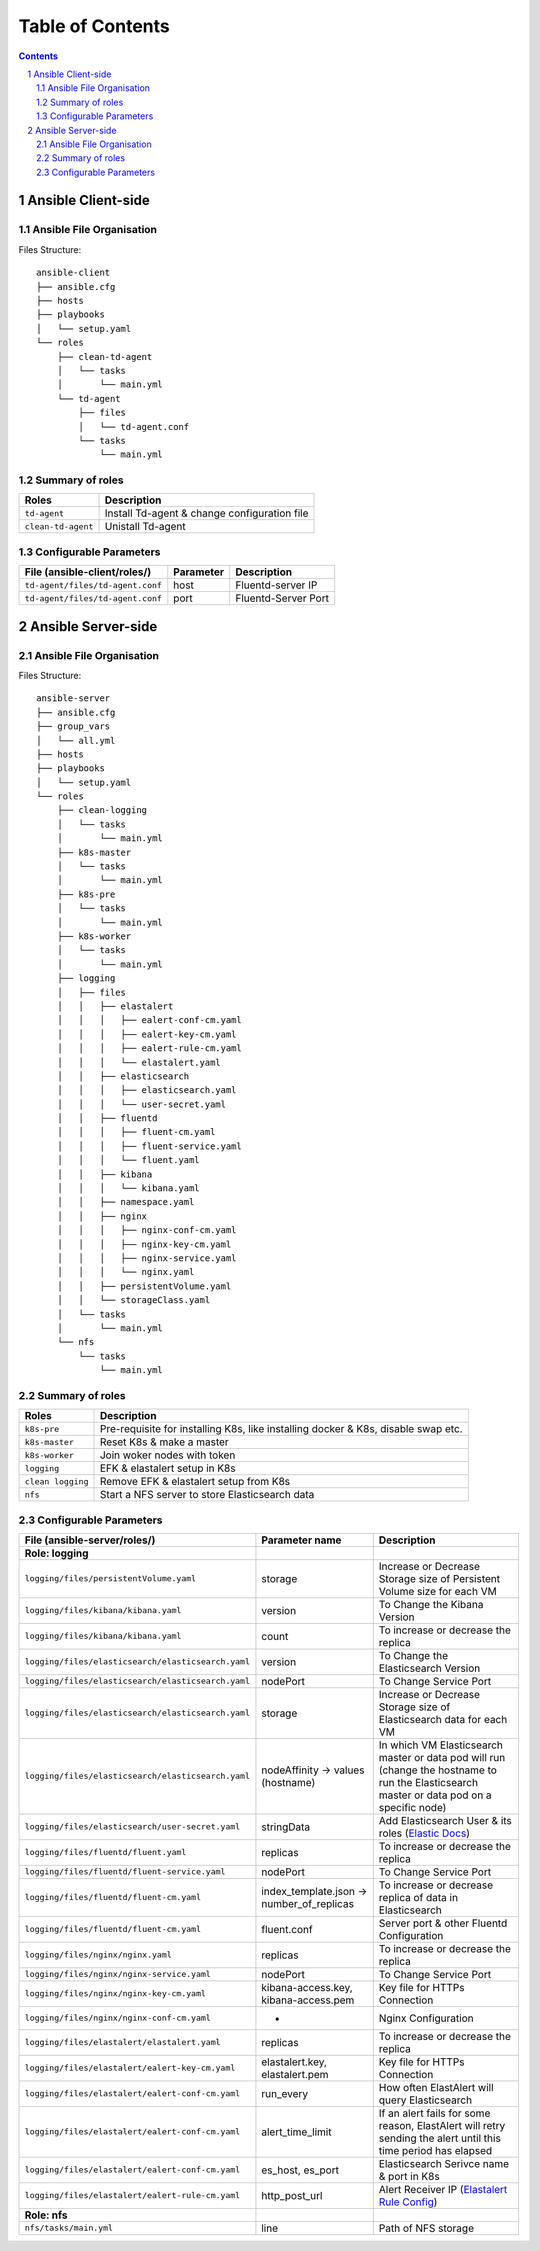 =================
Table of Contents
=================
.. contents::
.. section-numbering::

Ansible Client-side
====================

Ansible File Organisation
--------------------------
Files Structure::

    ansible-client
    ├── ansible.cfg
    ├── hosts
    ├── playbooks
    │   └── setup.yaml
    └── roles
        ├── clean-td-agent
        │   └── tasks
        │       └── main.yml
        └── td-agent
            ├── files
            │   └── td-agent.conf
            └── tasks
                └── main.yml

Summary of roles
-----------------
====================== ======================
Roles                  Description
====================== ======================
``td-agent``           Install Td-agent & change configuration file
``clean-td-agent``     Unistall Td-agent
====================== ======================

Configurable Parameters
------------------------
====================================================== ====================== ======================
File (ansible-client/roles/)                           Parameter              Description
====================================================== ====================== ======================
``td-agent/files/td-agent.conf``                       host                   Fluentd-server IP
``td-agent/files/td-agent.conf``                       port                   Fluentd-Server Port
====================================================== ====================== ======================

Ansible Server-side
====================

Ansible File Organisation
--------------------------
Files Structure::

      ansible-server
      ├── ansible.cfg
      ├── group_vars
      │   └── all.yml
      ├── hosts
      ├── playbooks
      │   └── setup.yaml
      └── roles
          ├── clean-logging
          │   └── tasks
          │       └── main.yml
          ├── k8s-master
          │   └── tasks
          │       └── main.yml
          ├── k8s-pre
          │   └── tasks
          │       └── main.yml
          ├── k8s-worker
          │   └── tasks
          │       └── main.yml
          ├── logging
          │   ├── files
          │   │   ├── elastalert
          │   │   │   ├── ealert-conf-cm.yaml
          │   │   │   ├── ealert-key-cm.yaml
          │   │   │   ├── ealert-rule-cm.yaml
          │   │   │   └── elastalert.yaml
          │   │   ├── elasticsearch
          │   │   │   ├── elasticsearch.yaml
          │   │   │   └── user-secret.yaml
          │   │   ├── fluentd
          │   │   │   ├── fluent-cm.yaml
          │   │   │   ├── fluent-service.yaml
          │   │   │   └── fluent.yaml
          │   │   ├── kibana
          │   │   │   └── kibana.yaml
          │   │   ├── namespace.yaml
          │   │   ├── nginx
          │   │   │   ├── nginx-conf-cm.yaml
          │   │   │   ├── nginx-key-cm.yaml
          │   │   │   ├── nginx-service.yaml
          │   │   │   └── nginx.yaml
          │   │   ├── persistentVolume.yaml
          │   │   └── storageClass.yaml
          │   └── tasks
          │       └── main.yml
          └── nfs
              └── tasks
                  └── main.yml

Summary of roles
-----------------
====================== ======================
Roles                  Description
====================== ======================
``k8s-pre``            Pre-requisite for installing K8s, like installing docker & K8s, disable swap etc.
``k8s-master``         Reset K8s & make a master
``k8s-worker``         Join woker nodes with token
``logging``            EFK & elastalert setup in K8s
``clean logging``      Remove EFK & elastalert setup from K8s
``nfs``                Start a NFS server to store Elasticsearch data
====================== ======================

Configurable Parameters
------------------------
========================================================================= ============================================ ======================
File (ansible-server/roles/)                                              Parameter name                               Description
========================================================================= ============================================ ======================
**Role: logging**
``logging/files/persistentVolume.yaml``                                   storage                                      Increase or Decrease Storage size of Persistent Volume size for each VM
``logging/files/kibana/kibana.yaml``                                      version                                      To Change the Kibana Version
``logging/files/kibana/kibana.yaml``                                      count                                        To increase or decrease the replica
``logging/files/elasticsearch/elasticsearch.yaml``                        version                                      To Change the Elasticsearch Version
``logging/files/elasticsearch/elasticsearch.yaml``                        nodePort                                     To Change Service Port
``logging/files/elasticsearch/elasticsearch.yaml``                        storage                                      Increase or Decrease Storage size of Elasticsearch data for each VM
``logging/files/elasticsearch/elasticsearch.yaml``                        nodeAffinity -> values (hostname)              In which VM Elasticsearch master or data pod will run (change the hostname to run the Elasticsearch master or data pod on a specific node)
``logging/files/elasticsearch/user-secret.yaml``                          stringData                                   Add Elasticsearch User & its roles (`Elastic Docs <https://www.elastic.co/guide/en/cloud-on-k8s/master/k8s-users-and-roles.html#k8s_file_realm>`_)
``logging/files/fluentd/fluent.yaml``                                     replicas                                     To increase or decrease the replica
``logging/files/fluentd/fluent-service.yaml``                             nodePort                                     To Change Service Port
``logging/files/fluentd/fluent-cm.yaml``                                  index_template.json -> number_of_replicas    To increase or decrease replica of data in Elasticsearch
``logging/files/fluentd/fluent-cm.yaml``                                  fluent.conf                                  Server port & other Fluentd Configuration
``logging/files/nginx/nginx.yaml``                                        replicas                                     To increase or decrease the replica
``logging/files/nginx/nginx-service.yaml``                                nodePort                                     To Change Service Port
``logging/files/nginx/nginx-key-cm.yaml``                                 kibana-access.key, kibana-access.pem         Key file for HTTPs Connection
``logging/files/nginx/nginx-conf-cm.yaml``                                -                                            Nginx Configuration
``logging/files/elastalert/elastalert.yaml``                              replicas                                     To increase or decrease the replica
``logging/files/elastalert/ealert-key-cm.yaml``                           elastalert.key, elastalert.pem               Key file for HTTPs Connection
``logging/files/elastalert/ealert-conf-cm.yaml``                          run_every                                    How often ElastAlert will query Elasticsearch
``logging/files/elastalert/ealert-conf-cm.yaml``                          alert_time_limit                             If an alert fails for some reason, ElastAlert will retry sending the alert until this time period has elapsed
``logging/files/elastalert/ealert-conf-cm.yaml``                          es_host, es_port                             Elasticsearch Serivce name & port in K8s
``logging/files/elastalert/ealert-rule-cm.yaml``                          http_post_url                                Alert Receiver IP (`Elastalert Rule Config <https://elastalert.readthedocs.io/en/latest/ruletypes.html>`_)
**Role: nfs**
``nfs/tasks/main.yml``                                                    line                                         Path of NFS storage
========================================================================= ============================================ ======================
